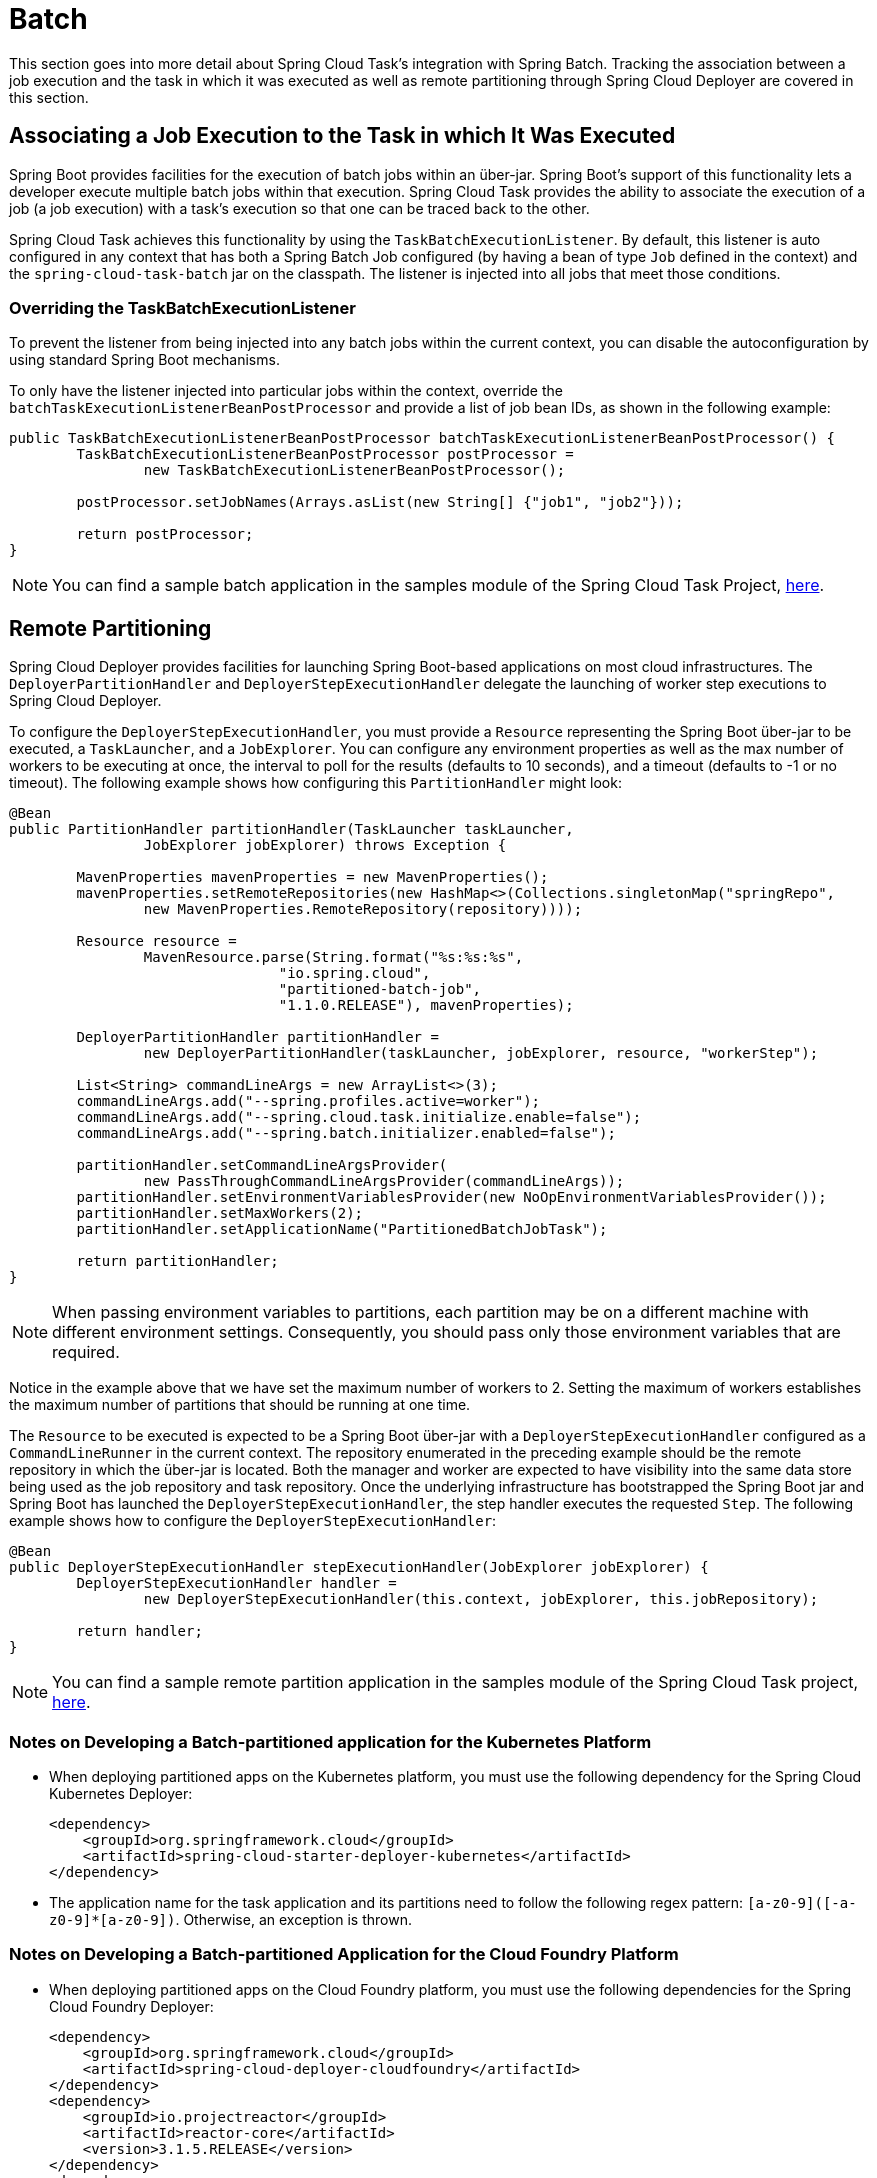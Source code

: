 
[[batch]]
= Batch

[[partintro]]
--
This section goes into more detail about Spring Cloud Task's integration with Spring
Batch. Tracking the association between a job execution and the task in which it was
executed as well as remote partitioning through Spring Cloud Deployer are covered in
this section.
--

[[batch-association]]
== Associating a Job Execution to the Task in which It Was Executed

Spring Boot provides facilities for the execution of batch jobs within an über-jar.
Spring Boot's support of this functionality lets a developer execute multiple batch jobs
within that execution. Spring Cloud Task provides the ability to associate the execution
of a job (a job execution) with a task's execution so that one can be traced back to the
other.

Spring Cloud Task achieves this functionality by using the `TaskBatchExecutionListener`.
By default,
this listener is auto configured in any context that has both a Spring Batch Job
configured (by having a bean of type `Job` defined in the context) and the
`spring-cloud-task-batch` jar on the classpath. The listener is injected into all jobs
that meet those conditions.

[[batch-association-override]]
=== Overriding the TaskBatchExecutionListener

To prevent the listener from being injected into any batch jobs within the current
context, you can disable the autoconfiguration by using standard Spring Boot mechanisms.

To only have the listener injected into particular jobs within the context, override the
`batchTaskExecutionListenerBeanPostProcessor` and provide a list of job bean IDs, as shown
in the following example:

[source,java]
----
public TaskBatchExecutionListenerBeanPostProcessor batchTaskExecutionListenerBeanPostProcessor() {
	TaskBatchExecutionListenerBeanPostProcessor postProcessor =
		new TaskBatchExecutionListenerBeanPostProcessor();

	postProcessor.setJobNames(Arrays.asList(new String[] {"job1", "job2"}));

	return postProcessor;
}
----

NOTE: You can find a sample batch application in the samples module of the Spring Cloud
Task Project,
https://github.com/spring-cloud/spring-cloud-task/tree/master/spring-cloud-task-samples/batch-job[here].


[[batch-partitioning]]
== Remote Partitioning

Spring Cloud Deployer provides facilities for launching Spring Boot-based applications on
most cloud infrastructures. The `DeployerPartitionHandler` and
`DeployerStepExecutionHandler` delegate the launching of worker step executions to Spring
Cloud Deployer.

To configure the `DeployerStepExecutionHandler`, you must provide a `Resource`
representing the Spring Boot über-jar to be executed, a `TaskLauncher`, and a
`JobExplorer`. You can configure any environment properties as well as the max number of
workers to be executing at once, the interval to poll for the results (defaults to 10
seconds), and a timeout (defaults to -1 or no timeout). The following example shows how
configuring this `PartitionHandler` might look:


[source,java]
----
@Bean
public PartitionHandler partitionHandler(TaskLauncher taskLauncher,
		JobExplorer jobExplorer) throws Exception {

	MavenProperties mavenProperties = new MavenProperties();
	mavenProperties.setRemoteRepositories(new HashMap<>(Collections.singletonMap("springRepo",
		new MavenProperties.RemoteRepository(repository))));

 	Resource resource =
		MavenResource.parse(String.format("%s:%s:%s",
				"io.spring.cloud",
				"partitioned-batch-job",
				"1.1.0.RELEASE"), mavenProperties);

	DeployerPartitionHandler partitionHandler =
		new DeployerPartitionHandler(taskLauncher, jobExplorer, resource, "workerStep");

	List<String> commandLineArgs = new ArrayList<>(3);
	commandLineArgs.add("--spring.profiles.active=worker");
	commandLineArgs.add("--spring.cloud.task.initialize.enable=false");
	commandLineArgs.add("--spring.batch.initializer.enabled=false");

	partitionHandler.setCommandLineArgsProvider(
		new PassThroughCommandLineArgsProvider(commandLineArgs));
	partitionHandler.setEnvironmentVariablesProvider(new NoOpEnvironmentVariablesProvider());
	partitionHandler.setMaxWorkers(2);
	partitionHandler.setApplicationName("PartitionedBatchJobTask");

	return partitionHandler;
}
----

NOTE: When passing environment variables to partitions, each partition may
be on a different machine with different environment settings.
Consequently, you should pass only those environment variables that are required.

Notice in the example above that we have set the maximum number of workers to 2.
Setting the maximum of workers establishes the maximum number of
partitions that should be running at one time.

The `Resource` to be executed is expected to be a Spring Boot über-jar with a
`DeployerStepExecutionHandler` configured as a `CommandLineRunner` in the current context.
The repository enumerated in the preceding example should be the remote repository in
which the über-jar is located. Both the manager and worker are expected to have visibility
into the same data store being used as the job repository and task repository. Once the
underlying infrastructure has bootstrapped the Spring Boot jar and Spring Boot has
launched the `DeployerStepExecutionHandler`, the step handler executes the requested
`Step`. The following example shows how to configure the `DeployerStepExecutionHandler`:

[source,java]
----
@Bean
public DeployerStepExecutionHandler stepExecutionHandler(JobExplorer jobExplorer) {
	DeployerStepExecutionHandler handler =
		new DeployerStepExecutionHandler(this.context, jobExplorer, this.jobRepository);

	return handler;
}
----

NOTE: You can find a sample remote partition application in the samples module of the
Spring Cloud Task project,
https://github.com/spring-cloud/spring-cloud-task/tree/master/spring-cloud-task-samples/partitioned-batch-job[here].

=== Notes on Developing a Batch-partitioned application for the Kubernetes Platform

* When deploying partitioned apps on the Kubernetes platform, you must use the following
dependency for the Spring Cloud Kubernetes Deployer:
+
[source,xml]
----
<dependency>
    <groupId>org.springframework.cloud</groupId>
    <artifactId>spring-cloud-starter-deployer-kubernetes</artifactId>
</dependency>
----
* The application name for the task application and its partitions need to follow
the following regex pattern: `[a-z0-9]([-a-z0-9]*[a-z0-9])`.
Otherwise, an exception is thrown.

=== Notes on Developing a Batch-partitioned Application for the Cloud Foundry Platform

* When deploying partitioned apps on the Cloud Foundry platform, you must use the
following dependencies for the Spring Cloud Foundry Deployer:
+
[source,xml]
----
<dependency>
    <groupId>org.springframework.cloud</groupId>
    <artifactId>spring-cloud-deployer-cloudfoundry</artifactId>
</dependency>
<dependency>
    <groupId>io.projectreactor</groupId>
    <artifactId>reactor-core</artifactId>
    <version>3.1.5.RELEASE</version>
</dependency>
<dependency>
    <groupId>io.projectreactor.ipc</groupId>
    <artifactId>reactor-netty</artifactId>
    <version>0.7.5.RELEASE</version>
</dependency>
----
* When configuring the partition handler, Cloud Foundry Deployment
environment variables need to be established so that the partition handler
can start the partitions. The following list shows the required environment
variables:
- `spring_cloud_deployer_cloudfoundry_url`
- `spring_cloud_deployer_cloudfoundry_org`
- `spring_cloud_deployer_cloudfoundry_space`
- `spring_cloud_deployer_cloudfoundry_domain`
- `spring_cloud_deployer_cloudfoundry_username`
- `spring_cloud_deployer_cloudfoundry_password`
- `spring_cloud_deployer_cloudfoundry_services`
- `spring_cloud_deployer_cloudfoundry_taskTimeout`

An example set of deployment environment variables for a partitioned task that
uses a `mysql` database service might resemble the following:

[source,bash]
----
spring_cloud_deployer_cloudfoundry_url=https://api.local.pcfdev.io
spring_cloud_deployer_cloudfoundry_org=pcfdev-org
spring_cloud_deployer_cloudfoundry_space=pcfdev-space
spring_cloud_deployer_cloudfoundry_domain=local.pcfdev.io
spring_cloud_deployer_cloudfoundry_username=admin
spring_cloud_deployer_cloudfoundry_password=admin
spring_cloud_deployer_cloudfoundry_services=mysql
spring_cloud_deployer_cloudfoundry_taskTimeout=300
----

NOTE: When using PCF-Dev, the following environment variable is also required:
`spring_cloud_deployer_cloudfoundry_skipSslValidation=true`

[[batch-informational-messages]]
== Batch Informational Messages

Spring Cloud Task provides the ability for batch jobs to emit informational messages. The
"`<<stream.adoc#stream-integration-batch-events>>`" section covers this feature in detail.

[[batch-failures-and-tasks]]
== Batch Job Exit Codes

As discussed <<features.adoc#features-lifecycle-exit-codes,earlier>>, Spring Cloud Task
applications support the ability to record the exit code of a task execution. However, in
cases where you run a Spring Batch Job within a task, regardless of how the Batch Job
Execution completes, the result of the task is always zero when using the default
Batch/Boot behavior. Keep in mind that a task is a boot application and that the exit code
returned from the task is the same as a boot application.
To override this behavior and allow the task to return an exit code other than zero when a
batch job returns an
https://docs.spring.io/spring-batch/4.0.x/reference/html/step.html#batchStatusVsExitStatus[BatchStatus]
of `FAILED`, set `spring.cloud.task.batch.fail-on-job-failure` to `true`. Then the exit code
can be 1 (the default) or be based on the
https://docs.spring.io/spring-boot/docs/current/reference/html/boot-features-spring-application.html#boot-features-application-exit[specified
`ExitCodeGenerator`])

This functionality uses a new `CommandLineRunner` that replaces the one provided by Spring
Boot. By default, it is configured with the same order. However, if you want to customize
the order in which the `CommandLineRunner` is run, you can set its order by setting the
`spring.cloud.task.batch.commandLineRunnerOrder` property. To have your task return the
exit code based on the result of the batch job execution, you need to write your own
`CommandLineRunner`.
//TODO Great place for a example showing how a custom CommandLineRunner
